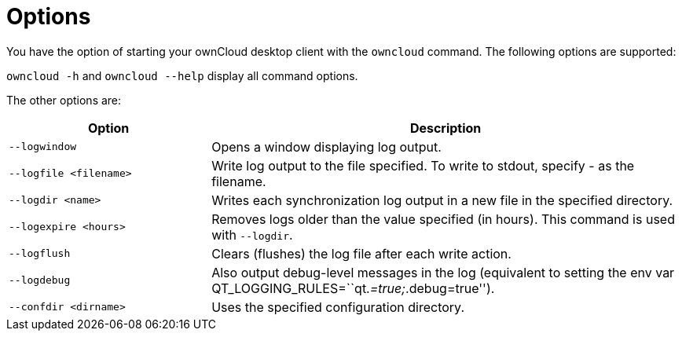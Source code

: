 = Options

You have the option of starting your ownCloud desktop client with the `owncloud` command.
The following options are supported:

`owncloud -h` and `owncloud --help` display all command options.

The other options are:

[width="100%",cols="30%,70%",options="header",]
|===
|Option 
|Description

|`--logwindow`
|Opens a window displaying log output.
|`--logfile <filename>`
|Write log output to the file specified.
To write to stdout, specify - as the filename.
|`--logdir <name>`
|Writes each synchronization log output in a new file in the specified directory.
|`--logexpire <hours>`
|Removes logs older than the value specified (in hours).
This command is used with `--logdir`.
|`--logflush`
|Clears (flushes) the log file after each write action.
|`--logdebug`
|Also output debug-level messages in the log (equivalent to setting the env var QT_LOGGING_RULES=``qt._=true;_.debug=true'').
|`--confdir <dirname>`
|Uses the specified configuration directory.
|===
